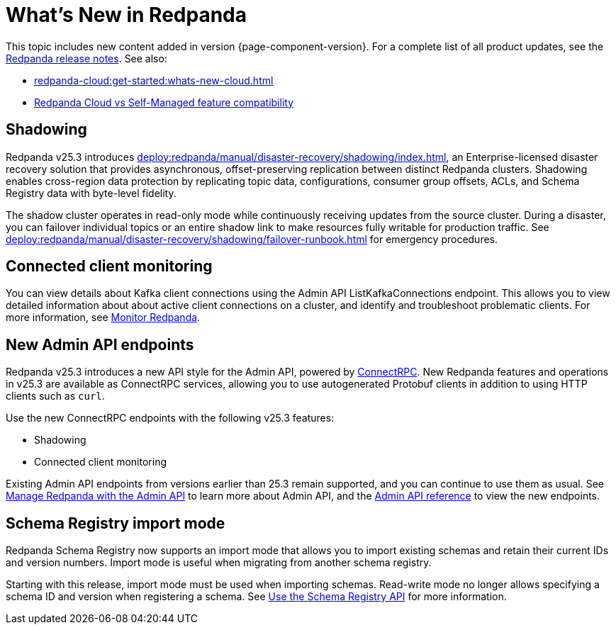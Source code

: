 = What's New in Redpanda
:description: Summary of new features and updates in this Redpanda release.
:page-aliases: get-started:whats-new-233.adoc, get-started:whats-new-241.adoc, get-started:whats-new.adoc

This topic includes new content added in version {page-component-version}. For a complete list of all product updates, see the https://github.com/redpanda-data/redpanda/releases/[Redpanda release notes^]. See also:

* xref:redpanda-cloud:get-started:whats-new-cloud.adoc[]
* xref:redpanda-cloud:get-started:cloud-overview.adoc#redpanda-cloud-vs-self-managed-feature-compatibility[Redpanda Cloud vs Self-Managed feature compatibility]

== Shadowing

Redpanda v25.3 introduces xref:deploy:redpanda/manual/disaster-recovery/shadowing/index.adoc[], an Enterprise-licensed disaster recovery solution that provides asynchronous, offset-preserving replication between distinct Redpanda clusters. Shadowing enables cross-region data protection by replicating topic data, configurations, consumer group offsets, ACLs, and Schema Registry data with byte-level fidelity.

The shadow cluster operates in read-only mode while continuously receiving updates from the source cluster. During a disaster, you can failover individual topics or an entire shadow link to make resources fully writable for production traffic. See xref:deploy:redpanda/manual/disaster-recovery/shadowing/failover-runbook.adoc[] for emergency procedures.

== Connected client monitoring

You can view details about Kafka client connections using the Admin API ListKafkaConnections endpoint. This allows you to view detailed information about about active client connections on a cluster, and identify and troubleshoot problematic clients. For more information, see xref:manage:monitoring.adoc#identify-high-throughput-clients[Monitor Redpanda].

== New Admin API endpoints 

Redpanda v25.3 introduces a new API style for the Admin API, powered by https://connectrpc.com/docs/introduction[ConnectRPC]. New Redpanda features and operations in v25.3 are available as ConnectRPC services, allowing you to use autogenerated Protobuf clients in addition to using HTTP clients such as `curl`. 

Use the new ConnectRPC endpoints with the following v25.3 features:

* Shadowing
* Connected client monitoring

Existing Admin API endpoints from versions earlier than 25.3 remain supported, and you can continue to use them as usual. See xref:manage:use-admin-api.adoc[Manage Redpanda with the Admin API] to learn more about Admin API, and the link:/api/doc/admin/v2/[Admin API reference] to view the new endpoints.

== Schema Registry import mode

Redpanda Schema Registry now supports an import mode that allows you to import existing schemas and retain their current IDs and version numbers. Import mode is useful when migrating from another schema registry. 

Starting with this release, import mode must be used when importing schemas. Read-write mode no longer allows specifying a schema ID and version when registering a schema.
See xref:manage:schema-reg/schema-reg-api.adoc#set-schema-registry-mode[Use the Schema Registry API] for more information.
